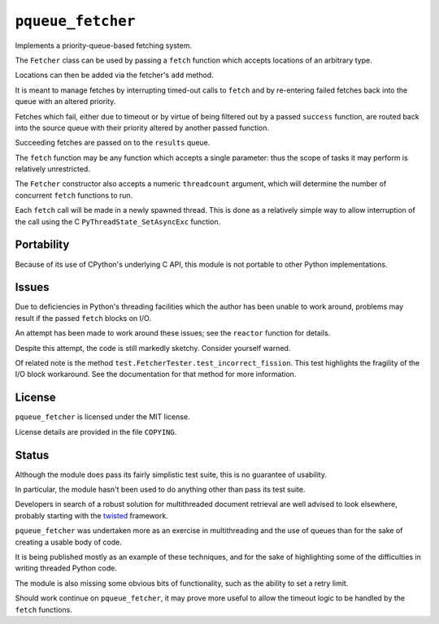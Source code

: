 ``pqueue_fetcher``
==================

Implements a priority-queue-based fetching system.

The ``Fetcher`` class can be used by passing a ``fetch`` function
which accepts locations of an arbitrary type.

Locations can then be added via the fetcher's ``add`` method.

It is meant to manage fetches by interrupting timed-out calls to ``fetch``
and by re-entering failed fetches back into the queue
with an altered priority.

Fetches which fail, either due to timeout
or by virtue of being filtered out by a passed ``success`` function,
are routed back into the source queue
with their priority altered by another passed function.

Succeeding fetches are passed on to the ``results`` queue.

The ``fetch`` function may be any function which accepts a single parameter:
thus the scope of tasks it may perform is relatively unrestricted.

The ``Fetcher`` constructor also accepts a numeric ``threadcount`` argument,
which will determine the number of concurrent ``fetch`` functions to run.

Each ``fetch`` call will be made in a newly spawned thread.
This is done as a relatively simple way to allow interruption
of the call using the C ``PyThreadState_SetAsyncExc`` function.


Portability
-----------

Because of its use of CPython's underlying C API,
this module is not portable to other Python implementations.


Issues
------

Due to deficiencies in Python's threading facilities
which the author has been unable to work around,
problems may result if the passed ``fetch`` blocks on I/O.

An attempt has been made to work around these issues;
see the ``reactor`` function for details.

Despite this attempt, the code is still markedly sketchy.
Consider yourself warned.

Of related note is the method ``test.FetcherTester.test_incorrect_fission``.
This test highlights the fragility of the I/O block workaround.
See the documentation for that method for more information.


License
-------

``pqueue_fetcher`` is licensed under the MIT license.

License details are provided in the file ``COPYING``.


Status
------

Although the module does pass its fairly simplistic test suite,
this is no guarantee of usability.

In particular, the module hasn't been used
to do anything other than pass its test suite.

Developers in search of a robust solution for multithreaded document retrieval
are well advised to look elsewhere,
probably starting with the `twisted`_ framework.

``pqueue_fetcher`` was undertaken
more as an exercise in multithreading and the use of queues
than for the sake of creating a usable body of code.

It is being published mostly as an example of these techniques,
and for the sake of highlighting some of the difficulties
in writing threaded Python code.

The module is also missing some obvious bits of functionality,
such as the ability to set a retry limit.

Should work continue on ``pqueue_fetcher``,
it may prove more useful to allow the timeout logic
to be handled by the ``fetch`` functions.


.. _twisted: http://twistedmatrix.com/trac/
